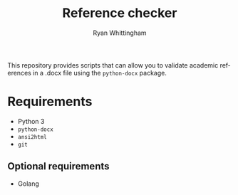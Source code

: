 #+TITLE:     Reference checker
#+AUTHOR:    Ryan Whittingham
#+EMAIL:     (concat "ryanwhittingham89" at-sign "gmail.com")
#+DESCRIPTION: Check academic references in .docx file
#+KEYWORDS:  python, docx
#+LANGUAGE:  en
#+OPTIONS:   H:4 num:nil toc:2 p:t

This repository provides scripts that can allow you to validate
academic references in a .docx file using the =python-docx= package.

* Requirements

- Python 3
- =python-docx=
- =ansi2html=
- =git=

** Optional requirements

- Golang
